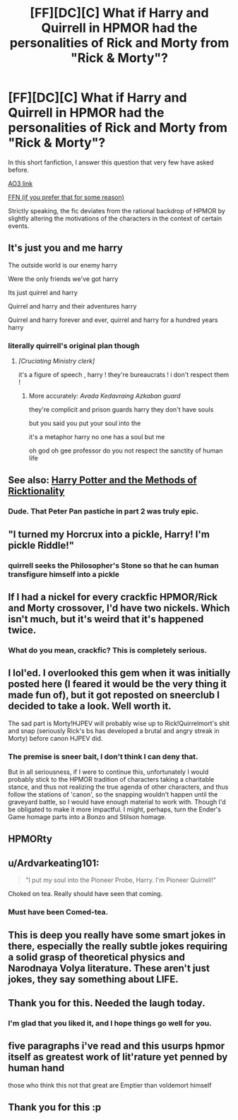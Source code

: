 #+TITLE: [FF][DC][C] What if Harry and Quirrell in HPMOR had the personalities of Rick and Morty from "Rick & Morty"?

* [FF][DC][C] What if Harry and Quirrell in HPMOR had the personalities of Rick and Morty from "Rick & Morty"?
:PROPERTIES:
:Author: kenneth1221
:Score: 49
:DateUnix: 1602888069.0
:DateShort: 2020-Oct-17
:END:
In this short fanfiction, I answer this question that very few have asked before.

[[https://archiveofourown.org/works/27034639][AO3 link]]

[[https://www.fanfiction.net/s/13721086/1/HPRick-and-MoRty][FFN (if you prefer that for some reason)]]

Strictly speaking, the fic deviates from the rational backdrop of HPMOR by slightly altering the motivations of the characters in the context of certain events.


** It's just you and me harry

The outside world is our enemy harry

Were the only friends we've got harry

Its just quirrel and harry

Quirrel and harry and their adventures harry

Quirrel and harry forever and ever, quirrel and harry for a hundred years harry
:PROPERTIES:
:Author: ALowVerus
:Score: 52
:DateUnix: 1602893166.0
:DateShort: 2020-Oct-17
:END:

*** literally quirrell's original plan though
:PROPERTIES:
:Author: kenneth1221
:Score: 44
:DateUnix: 1602893291.0
:DateShort: 2020-Oct-17
:END:

**** /[Cruciating Ministry clerk]/

it's a figure of speech , harry ! they're bureaucrats ! i don't respect them !
:PROPERTIES:
:Author: ThunderCucumber
:Score: 29
:DateUnix: 1602930170.0
:DateShort: 2020-Oct-17
:END:

***** More accurately: /Avada Kedavraing Azkaban guard/

they're complicit and prison guards harry they don't have souls

but you said you put your soul into the

it's a metaphor harry no one has a soul but me

oh god oh gee professor do you not respect the sanctity of human life
:PROPERTIES:
:Author: kenneth1221
:Score: 16
:DateUnix: 1602972150.0
:DateShort: 2020-Oct-18
:END:


** See also: [[https://archiveofourown.org/works/14770070/][Harry Potter and the Methods of Ricktionality]]
:PROPERTIES:
:Author: Roxolan
:Score: 18
:DateUnix: 1602931755.0
:DateShort: 2020-Oct-17
:END:

*** Dude. That Peter Pan pastiche in part 2 was truly epic.
:PROPERTIES:
:Author: DuplexFields
:Score: 4
:DateUnix: 1603433660.0
:DateShort: 2020-Oct-23
:END:


** "I turned my Horcrux into a pickle, Harry! I'm pickle Riddle!"
:PROPERTIES:
:Author: dapperAF
:Score: 41
:DateUnix: 1602929970.0
:DateShort: 2020-Oct-17
:END:

*** quirrell seeks the Philosopher's Stone so that he can human transfigure himself into a pickle
:PROPERTIES:
:Author: ThunderCucumber
:Score: 15
:DateUnix: 1602930684.0
:DateShort: 2020-Oct-17
:END:


** If I had a nickel for every crackfic HPMOR/Rick and Morty crossover, I'd have two nickels. Which isn't much, but it's weird that it's happened twice.
:PROPERTIES:
:Author: fljared
:Score: 30
:DateUnix: 1602954732.0
:DateShort: 2020-Oct-17
:END:

*** What do you mean, crackfic? This is completely serious.
:PROPERTIES:
:Author: kenneth1221
:Score: 15
:DateUnix: 1602960708.0
:DateShort: 2020-Oct-17
:END:


** I lol'ed. I overlooked this gem when it was initially posted here (I feared it would be the very thing it made fun of), but it got reposted on sneerclub I decided to take a look. Well worth it.

The sad part is Morty!HJPEV will probably wise up to Rick!Quirrelmort's shit and snap (seriously Rick's bs has developed a brutal and angry streak in Morty) before canon HJPEV did.
:PROPERTIES:
:Author: scruiser
:Score: 15
:DateUnix: 1602993470.0
:DateShort: 2020-Oct-18
:END:

*** The premise is sneer bait, I don't think I can deny that.

But in all seriousness, if I were to continue this, unfortunately I would probably stick to the HPMOR tradition of characters taking a charitable stance, and thus not realizing the true agenda of other characters, and thus follow the stations of 'canon', so the snapping wouldn't happen until the graveyard battle, so I would have enough material to work with. Though I'd be obligated to make it more impactful. I might, perhaps, turn the Ender's Game homage parts into a Bonzo and Stilson homage.
:PROPERTIES:
:Author: kenneth1221
:Score: 10
:DateUnix: 1602995730.0
:DateShort: 2020-Oct-18
:END:


** HPMORty
:PROPERTIES:
:Author: shadow-wasser
:Score: 30
:DateUnix: 1602894372.0
:DateShort: 2020-Oct-17
:END:


** u/Ardvarkeating101:
#+begin_quote
  "I put my soul into the Pioneer Probe, Harry. I'm Pioneer Quirrell!"
#+end_quote

Choked on tea. Really should have seen that coming.
:PROPERTIES:
:Author: Ardvarkeating101
:Score: 8
:DateUnix: 1603034343.0
:DateShort: 2020-Oct-18
:END:

*** Must have been Comed-tea.
:PROPERTIES:
:Author: ModasOrnery
:Score: 2
:DateUnix: 1618097036.0
:DateShort: 2021-Apr-11
:END:


** This is deep you really have some smart jokes in there, especially the really subtle jokes requiring a solid grasp of theoretical physics and Narodnaya Volya literature. These aren't just jokes, they say something about LIFE.
:PROPERTIES:
:Author: MilesSand
:Score: 17
:DateUnix: 1602898543.0
:DateShort: 2020-Oct-17
:END:


** Thank you for this. Needed the laugh today.
:PROPERTIES:
:Author: Kiousu
:Score: 7
:DateUnix: 1602967413.0
:DateShort: 2020-Oct-18
:END:

*** I'm glad that you liked it, and I hope things go well for you.
:PROPERTIES:
:Author: kenneth1221
:Score: 6
:DateUnix: 1602972089.0
:DateShort: 2020-Oct-18
:END:


** five paragraphs i've read and this usurps hpmor itself as greatest work of lit'rature yet penned by human hand

those who think this not that great are Emptier than voldemort himself
:PROPERTIES:
:Author: ThunderCucumber
:Score: 6
:DateUnix: 1602930920.0
:DateShort: 2020-Oct-17
:END:


** Thank you for this :p
:PROPERTIES:
:Author: EsquilaxM
:Score: 1
:DateUnix: 1603459896.0
:DateShort: 2020-Oct-23
:END:

